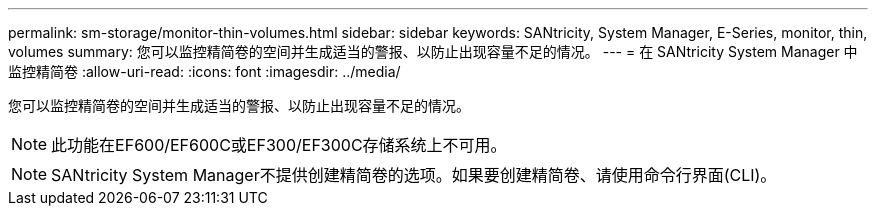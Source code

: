 ---
permalink: sm-storage/monitor-thin-volumes.html 
sidebar: sidebar 
keywords: SANtricity, System Manager, E-Series, monitor, thin, volumes 
summary: 您可以监控精简卷的空间并生成适当的警报、以防止出现容量不足的情况。 
---
= 在 SANtricity System Manager 中监控精简卷
:allow-uri-read: 
:icons: font
:imagesdir: ../media/


[role="lead"]
您可以监控精简卷的空间并生成适当的警报、以防止出现容量不足的情况。

[NOTE]
====
此功能在EF600/EF600C或EF300/EF300C存储系统上不可用。

====
[NOTE]
====
SANtricity System Manager不提供创建精简卷的选项。如果要创建精简卷、请使用命令行界面(CLI)。

====
